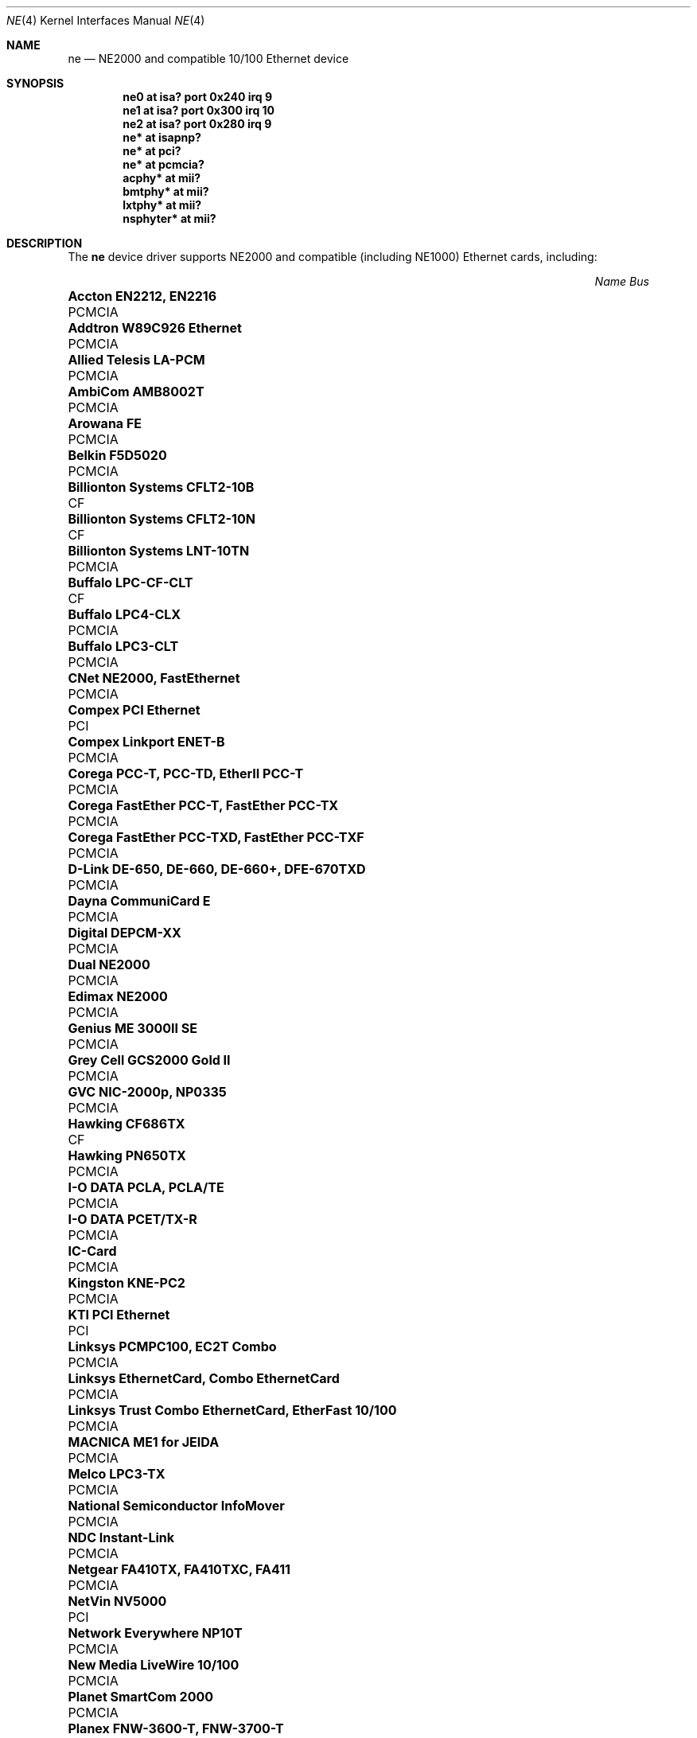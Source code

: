 .\"	$OpenBSD: ne.4,v 1.32 2008/06/26 05:42:06 ray Exp $
.\"	$NetBSD: ne.4,v 1.4 1998/02/22 05:21:20 enami Exp $
.\"
.\" Copyright (c) 1997 The NetBSD Foundation, Inc.
.\" All rights reserved.
.\"
.\" This code is derived from software contributed to The NetBSD Foundation
.\" by Jason R. Thorpe of the Numerical Aerospace Simulation Facility,
.\" NASA Ames Research Center.
.\"
.\" Redistribution and use in source and binary forms, with or without
.\" modification, are permitted provided that the following conditions
.\" are met:
.\" 1. Redistributions of source code must retain the above copyright
.\"    notice, this list of conditions and the following disclaimer.
.\" 2. Redistributions in binary form must reproduce the above copyright
.\"    notice, this list of conditions and the following disclaimer in the
.\"    documentation and/or other materials provided with the distribution.
.\"
.\" THIS SOFTWARE IS PROVIDED BY THE NETBSD FOUNDATION, INC. AND CONTRIBUTORS
.\" ``AS IS'' AND ANY EXPRESS OR IMPLIED WARRANTIES, INCLUDING, BUT NOT LIMITED
.\" TO, THE IMPLIED WARRANTIES OF MERCHANTABILITY AND FITNESS FOR A PARTICULAR
.\" PURPOSE ARE DISCLAIMED.  IN NO EVENT SHALL THE FOUNDATION OR CONTRIBUTORS
.\" BE LIABLE FOR ANY DIRECT, INDIRECT, INCIDENTAL, SPECIAL, EXEMPLARY, OR
.\" CONSEQUENTIAL DAMAGES (INCLUDING, BUT NOT LIMITED TO, PROCUREMENT OF
.\" SUBSTITUTE GOODS OR SERVICES; LOSS OF USE, DATA, OR PROFITS; OR BUSINESS
.\" INTERRUPTION) HOWEVER CAUSED AND ON ANY THEORY OF LIABILITY, WHETHER IN
.\" CONTRACT, STRICT LIABILITY, OR TORT (INCLUDING NEGLIGENCE OR OTHERWISE)
.\" ARISING IN ANY WAY OUT OF THE USE OF THIS SOFTWARE, EVEN IF ADVISED OF THE
.\" POSSIBILITY OF SUCH DAMAGE.
.\"
.Dd $Mdocdate: June 26 2008 $
.Dt NE 4
.Os
.Sh NAME
.Nm ne
.Nd NE2000 and compatible 10/100 Ethernet device
.Sh SYNOPSIS
.Cd "ne0 at isa? port 0x240 irq 9"
.Cd "ne1 at isa? port 0x300 irq 10"
.Cd "ne2 at isa? port 0x280 irq 9"
.Cd "ne* at isapnp?"
.Cd "ne* at pci?"
.Cd "ne* at pcmcia?"
.Cd "acphy* at mii?"
.Cd "bmtphy* at mii?"
.Cd "lxtphy* at mii?"
.Cd "nsphyter* at mii?"
.Sh DESCRIPTION
The
.Nm
device driver supports NE2000 and compatible (including NE1000) Ethernet
cards, including:
.Pp
.Bl -column "Name                                             " "Bus" -compact
.It Em "Name                                                 Bus"
.It Li "Accton EN2212, EN2216" Ta PCMCIA
.It Li "Addtron W89C926 Ethernet" Ta PCMCIA
.It Li "Allied Telesis LA-PCM" Ta PCMCIA
.It Li "AmbiCom AMB8002T" Ta PCMCIA
.It Li "Arowana FE" Ta PCMCIA
.It Li "Belkin F5D5020" Ta PCMCIA
.It Li "Billionton Systems CFLT2-10B" Ta CF
.It Li "Billionton Systems CFLT2-10N" Ta CF
.It Li "Billionton Systems LNT-10TN" Ta PCMCIA
.It Li "Buffalo LPC-CF-CLT" Ta CF
.It Li "Buffalo LPC4-CLX" Ta PCMCIA
.It Li "Buffalo LPC3-CLT" Ta PCMCIA
.It Li "CNet NE2000, FastEthernet" Ta PCMCIA
.It Li "Compex PCI Ethernet" Ta PCI
.It Li "Compex Linkport ENET-B" Ta PCMCIA
.It Li "Corega PCC-T, PCC-TD, EtherII PCC-T" Ta PCMCIA
.It Li "Corega FastEther PCC-T, FastEther PCC-TX" Ta PCMCIA
.It Li "Corega FastEther PCC-TXD, FastEther PCC-TXF" Ta PCMCIA
.It Li "D-Link DE-650, DE-660, DE-660+, DFE-670TXD" Ta PCMCIA
.It Li "Dayna CommuniCard E" Ta PCMCIA
.It Li "Digital DEPCM-XX" Ta PCMCIA
.It Li "Dual NE2000" Ta PCMCIA
.It Li "Edimax NE2000" Ta PCMCIA
.It Li "Genius ME 3000II SE" Ta PCMCIA
.It Li "Grey Cell GCS2000 Gold II" Ta PCMCIA
.It Li "GVC NIC-2000p, NP0335" Ta PCMCIA
.It Li "Hawking CF686TX" Ta CF
.It Li "Hawking PN650TX" Ta PCMCIA
.It Li "I-O DATA PCLA, PCLA/TE" Ta PCMCIA
.It Li "I-O DATA PCET/TX-R" Ta PCMCIA
.It Li "IC-Card" Ta PCMCIA
.It Li "Kingston KNE-PC2" Ta PCMCIA
.It Li "KTI PCI Ethernet" Ta PCI
.It Li "Linksys PCMPC100, EC2T Combo" Ta PCMCIA
.It Li "Linksys EthernetCard, Combo EthernetCard" Ta PCMCIA
.It Li "Linksys Trust Combo EthernetCard, EtherFast 10/100" Ta PCMCIA
.It Li "MACNICA ME1 for JEIDA" Ta PCMCIA
.It Li "Melco LPC3-TX" Ta PCMCIA
.It Li "National Semiconductor InfoMover" Ta PCMCIA
.It Li "NDC Instant-Link" Ta PCMCIA
.It Li "Netgear FA410TX, FA410TXC, FA411" Ta PCMCIA
.It Li "NetVin NV5000" Ta PCI
.It Li "Network Everywhere NP10T" Ta PCMCIA
.It Li "New Media LiveWire 10/100" Ta PCMCIA
.It Li "Planet SmartCom 2000" Ta PCMCIA
.It Li "Planex FNW-3600-T, FNW-3700-T" Ta PCMCIA
.It Li "Premax PE-200" Ta PCMCIA
.It Li "Realtek RT8029" Ta PCI
.It Li "Relia Technologies Ethernet" Ta PCMCIA
.It Li "RPTI EP-400, EP-401" Ta PCMCIA
.It Li "Seiko Epson EN10B" Ta PCMCIA
.It Li "SMC EZCard, 8041" Ta PCMCIA
.It Li "SMC EZCard, 8041TX" Ta PCMCIA
.It Li "Socket Communications LP-CF, LP-E" Ta PCMCIA
.It Li "Socket Communications CF 10/100" Ta CF
.It Li "SVEC PN650TX, ComboCard, LANCard" Ta PCMCIA
.It Li "Surecom NE-34" Ta PCI
.It Li "Synergy S21810" Ta PCMCIA
.It Li "Tamarack TC3299CE" Ta CF
.It Li "Tamarack NE2000" Ta PCMCIA
.It Li "Telecom Device TCD-HPC100" Ta PCMCIA
.It Li "TRENDnet TE-CF100" Ta CF
.It Li "VIA Technologies VT86C926" Ta PCI
.It Li "Winbond W89C940" Ta PCI
.It Li "Winbond W89C940F" Ta PCI
.It Li "Wisecom T210CT, iPort" Ta PCMCIA
.It Li "Xircom CFE-10" Ta PCMCIA
.El
.Sh MEDIA SELECTION
The Realtek 8019 (ISA, ISAPnP, some PCMCIA) and Realtek 8029 (PCI)
NE2000-compatible Ethernet chips include support for software media
selection.
If one of these chips is detected by the driver, the list of supported media
will be displayed.
.Pp
For all other chips supported by the
.Nm
driver, media selection must be performed either via card jumper settings or
by vendor-supplied configuration programs.
.Sh DIAGNOSTICS
.Bl -diag
.It "ne0: where did the card go?"
The driver found the card, but was unable to make the card respond
to complete the configuration sequence.
.El
.Sh SEE ALSO
.Xr acphy 4 ,
.Xr bmtphy 4 ,
.Xr ifmedia 4 ,
.Xr intro 4 ,
.Xr isa 4 ,
.Xr isapnp 4 ,
.Xr lxtphy 4 ,
.Xr netintro 4 ,
.Xr nsphyter 4 ,
.Xr pci 4 ,
.Xr pcmcia 4 ,
.Xr hostname.if 5 ,
.Xr ifconfig 8
